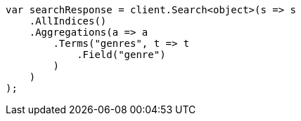 // aggregations/bucket/terms-aggregation.asciidoc:57

////
IMPORTANT NOTE
==============
This file is generated from method Line57 in https://github.com/elastic/elasticsearch-net/tree/master/src/Examples/Examples/Aggregations/Bucket/TermsAggregationPage.cs#L9-L32.
If you wish to submit a PR to change this example, please change the source method above
and run dotnet run -- asciidoc in the ExamplesGenerator project directory.
////

[source, csharp]
----
var searchResponse = client.Search<object>(s => s
    .AllIndices()
    .Aggregations(a => a
        .Terms("genres", t => t
            .Field("genre")
        )
    )
);
----
